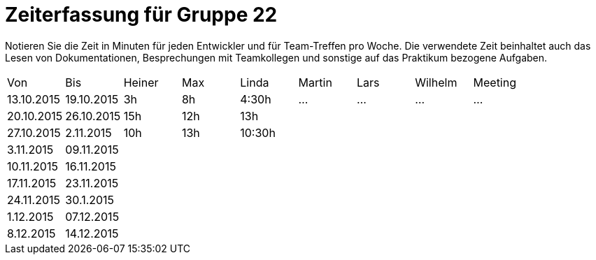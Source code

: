 = Zeiterfassung für Gruppe 22

Notieren Sie die Zeit in Minuten für jeden Entwickler und für Team-Treffen pro Woche.
Die verwendete Zeit beinhaltet auch das Lesen von Dokumentationen, Besprechungen mit Teamkollegen und sonstige auf das Praktikum bezogene Aufgaben.

// See http://asciidoctor.org/docs/user-manual/#tables
[option="headers"]
|===
|Von |Bis |Heiner |Max |Linda |Martin |Lars |Wilhelm |Meeting
|13.10.2015|19.10.2015|3h|8h|4:30h |…    |…    |…    |…
|20.10.2015|26.10.2015|15h|12h|13h||||
|27.10.2015|2.11.2015|10h|13h|10:30h||||
|3.11.2015|09.11.2015|||||||
|10.11.2015|16.11.2015|||||||
|17.11.2015|23.11.2015|||||||
|24.11.2015|30.1.2015|||||||
|1.12.2015|07.12.2015|||||||
|8.12.2015|14.12.2015|||||||
|===


